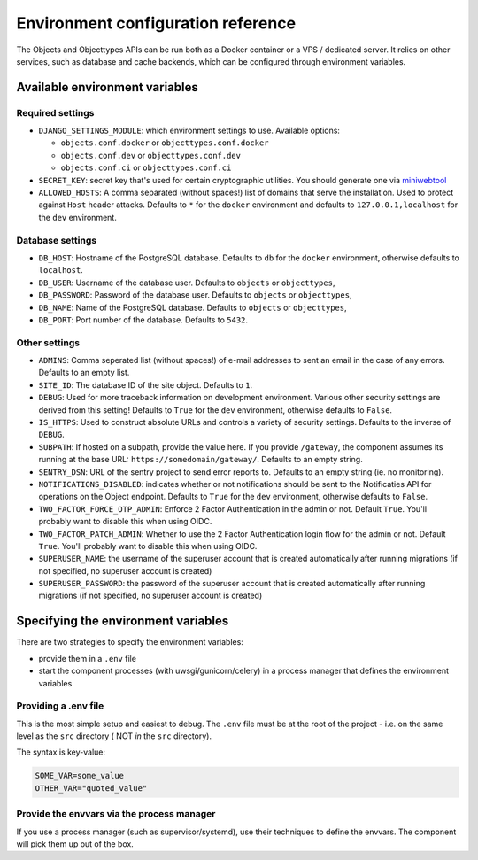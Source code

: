 .. _installation_environment_config:

===================================
Environment configuration reference
===================================

The Objects and Objecttypes APIs can be run both as a Docker container or a VPS / dedicated server. It relies on other services, such as
database and cache backends, which can be configured through environment
variables.

Available environment variables
===============================

Required settings
-----------------

* ``DJANGO_SETTINGS_MODULE``: which environment settings to use. Available options:

  - ``objects.conf.docker`` or ``objecttypes.conf.docker``
  - ``objects.conf.dev`` or ``objecttypes.conf.dev``
  - ``objects.conf.ci`` or ``objecttypes.conf.ci``

* ``SECRET_KEY``: secret key that's used for certain cryptographic utilities. You
  should generate one via
  `miniwebtool <https://www.miniwebtool.com/django-secret-key-generator/>`_

* ``ALLOWED_HOSTS``: A comma separated (without spaces!) list of domains that
  serve the installation. Used to protect against ``Host`` header attacks.
  Defaults to ``*`` for the ``docker`` environment and defaults to
  ``127.0.0.1,localhost`` for the ``dev`` environment.

Database settings
-----------------

* ``DB_HOST``: Hostname of the PostgreSQL database. Defaults to ``db`` for the
  ``docker`` environment, otherwise defaults to ``localhost``.

* ``DB_USER``: Username of the database user. Defaults to ``objects`` or ``objecttypes``,

* ``DB_PASSWORD``: Password of the database user. Defaults to ``objects`` or ``objecttypes``,

* ``DB_NAME``: Name of the PostgreSQL database. Defaults to ``objects`` or ``objecttypes``,

* ``DB_PORT``: Port number of the database. Defaults to ``5432``.

Other settings
--------------

* ``ADMINS``: Comma seperated list (without spaces!) of e-mail addresses to
  sent an email in the case of any errors. Defaults to an empty list.

* ``SITE_ID``: The database ID of the site object. Defaults to ``1``.

* ``DEBUG``: Used for more traceback information on development environment.
  Various other security settings are derived from this setting! Defaults to
  ``True`` for the ``dev`` environment, otherwise defaults to ``False``.

* ``IS_HTTPS``: Used to construct absolute URLs and controls a variety of
  security settings. Defaults to the inverse of ``DEBUG``.

* ``SUBPATH``: If hosted on a subpath, provide the value here. If you provide
  ``/gateway``, the component assumes its running at the base URL:
  ``https://somedomain/gateway/``. Defaults to an empty string.

* ``SENTRY_DSN``: URL of the sentry project to send error reports to. Defaults
  to an empty string (ie. no monitoring).

* ``NOTIFICATIONS_DISABLED``: indicates whether or not notifications should be
  sent to the Notificaties API for operations on the Object endpoint.
  Defaults to ``True`` for the ``dev`` environment, otherwise defaults to ``False``.

* ``TWO_FACTOR_FORCE_OTP_ADMIN``: Enforce 2 Factor Authentication in the admin or not.
  Default ``True``. You'll probably want to disable this when using OIDC.

* ``TWO_FACTOR_PATCH_ADMIN``: Whether to use the 2 Factor Authentication login flow for
  the admin or not. Default ``True``. You'll probably want to disable this when using OIDC.

* ``SUPERUSER_NAME``: the username of the superuser account that is created automatically
  after running migrations (if not specified, no superuser account is created)

* ``SUPERUSER_PASSWORD``: the password of the superuser account that is created automatically
  after running migrations (if not specified, no superuser account is created)

Specifying the environment variables
=====================================

There are two strategies to specify the environment variables:

* provide them in a ``.env`` file
* start the component processes (with uwsgi/gunicorn/celery) in a process
  manager that defines the environment variables

Providing a .env file
---------------------

This is the most simple setup and easiest to debug. The ``.env`` file must be
at the root of the project - i.e. on the same level as the ``src`` directory (
NOT *in* the ``src`` directory).

The syntax is key-value:

.. code::

   SOME_VAR=some_value
   OTHER_VAR="quoted_value"


Provide the envvars via the process manager
-------------------------------------------

If you use a process manager (such as supervisor/systemd), use their techniques
to define the envvars. The component will pick them up out of the box.
